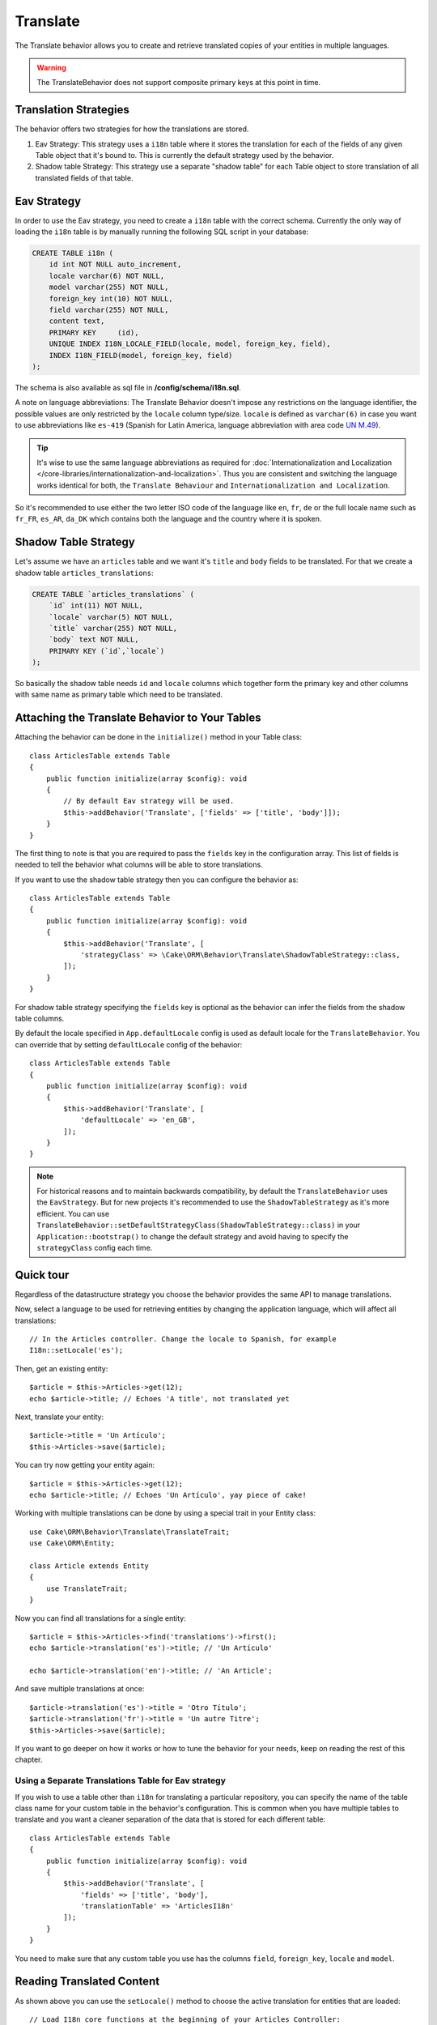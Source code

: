 Translate
#########

.. php:namespace:: Cake\ORM\Behavior

.. php:class:: TranslateBehavior

The Translate behavior allows you to create and retrieve translated copies
of your entities in multiple languages.

.. warning::

    The TranslateBehavior does not support composite primary keys at this point
    in time.

Translation Strategies
======================

The behavior offers two strategies for how the translations are stored.

1. Eav Strategy: This strategy uses a ``i18n`` table where it stores the
   translation for each of the fields of any given Table object that it's bound to.
   This is currently the default strategy used by the behavior.
2. Shadow table Strategy: This strategy use a separate "shadow table" for each
   Table object to store translation of all translated fields of that table.


Eav Strategy
============

In order to use the Eav strategy, you need to create a ``i18n`` table with the
correct schema. Currently the only way of loading the ``i18n`` table is by
manually running the following SQL script in your database:

.. code-block:: sql

    CREATE TABLE i18n (
        id int NOT NULL auto_increment,
        locale varchar(6) NOT NULL,
        model varchar(255) NOT NULL,
        foreign_key int(10) NOT NULL,
        field varchar(255) NOT NULL,
        content text,
        PRIMARY KEY	(id),
        UNIQUE INDEX I18N_LOCALE_FIELD(locale, model, foreign_key, field),
        INDEX I18N_FIELD(model, foreign_key, field)
    );

The schema is also available as sql file in **/config/schema/i18n.sql**.

A note on language abbreviations: The Translate Behavior doesn't impose any
restrictions on the language identifier, the possible values are only restricted
by the ``locale`` column type/size. ``locale`` is defined as ``varchar(6)`` in
case you want to use abbreviations like ``es-419`` (Spanish for Latin America,
language abbreviation with area code `UN M.49
<https://en.wikipedia.org/wiki/UN_M.49>`_).

.. tip::

    It's wise to use the same language abbreviations as required for
    :doc:`Internationalization and Localization
    </core-libraries/internationalization-and-localization>`. Thus you are
    consistent and switching the language works identical for both, the
    ``Translate Behaviour`` and ``Internationalization and Localization``.

So it's recommended to use either the two letter ISO code of the language like
``en``, ``fr``, ``de`` or the full locale name such as ``fr_FR``, ``es_AR``,
``da_DK`` which contains both the language and the country where it is spoken.

Shadow Table Strategy
=====================

Let's assume we have an ``articles`` table and we want it's ``title`` and ``body``
fields to be translated. For that we create a shadow table ``articles_translations``:

.. code-block:: sql

    CREATE TABLE `articles_translations` (
        `id` int(11) NOT NULL,
        `locale` varchar(5) NOT NULL,
        `title` varchar(255) NOT NULL,
        `body` text NOT NULL,
        PRIMARY KEY (`id`,`locale`)
    );

So basically the shadow table needs ``id`` and ``locale`` columns which together
form the primary key and other columns with same name as primary table which
need to be translated.


Attaching the Translate Behavior to Your Tables
===============================================

Attaching the behavior can be done in the ``initialize()`` method in your Table
class::

    class ArticlesTable extends Table
    {
        public function initialize(array $config): void
        {
            // By default Eav strategy will be used.
            $this->addBehavior('Translate', ['fields' => ['title', 'body']]);
        }
    }

The first thing to note is that you are required to pass the ``fields`` key in
the configuration array. This list of fields is needed to tell the behavior what
columns will be able to store translations.

If you want to use the shadow table strategy then you can configure the behavior
as::

    class ArticlesTable extends Table
    {
        public function initialize(array $config): void
        {
            $this->addBehavior('Translate', [
                'strategyClass' => \Cake\ORM\Behavior\Translate\ShadowTableStrategy::class,
            ]);
        }
    }

For shadow table strategy specifying the ``fields`` key is optional as the
behavior can infer the fields from the shadow table columns.

By default the locale specified in ``App.defaultLocale`` config is used as default
locale for the ``TranslateBehavior``. You can override that by setting ``defaultLocale``
config of the behavior::

    class ArticlesTable extends Table
    {
        public function initialize(array $config): void
        {
            $this->addBehavior('Translate', [
                'defaultLocale' => 'en_GB',
            ]);
        }
    }

.. note::

    For historical reasons and to maintain backwards compatibility, by default
    the ``TranslateBehavior`` uses the ``EavStrategy``. But for new projects it's
    recommended to use the ``ShadowTableStrategy`` as it's more efficient. You can
    use ``TranslateBehavior::setDefaultStrategyClass(ShadowTableStrategy::class)``
    in your ``Application::bootstrap()`` to change the default strategy and avoid
    having to specify the ``strategyClass`` config each time.

Quick tour
==========

Regardless of the datastructure strategy you choose the behavior provides the
same API to manage translations.

Now, select a language to be used for retrieving entities by changing
the application language, which will affect all translations::

    // In the Articles controller. Change the locale to Spanish, for example
    I18n::setLocale('es');

Then, get an existing entity::

    $article = $this->Articles->get(12);
    echo $article->title; // Echoes 'A title', not translated yet

Next, translate your entity::

    $article->title = 'Un Artículo';
    $this->Articles->save($article);

You can try now getting your entity again::

    $article = $this->Articles->get(12);
    echo $article->title; // Echoes 'Un Artículo', yay piece of cake!

Working with multiple translations can be done by using a special trait
in your Entity class::

    use Cake\ORM\Behavior\Translate\TranslateTrait;
    use Cake\ORM\Entity;

    class Article extends Entity
    {
        use TranslateTrait;
    }

Now you can find all translations for a single entity::

    $article = $this->Articles->find('translations')->first();
    echo $article->translation('es')->title; // 'Un Artículo'

    echo $article->translation('en')->title; // 'An Article';

And save multiple translations at once::

    $article->translation('es')->title = 'Otro Título';
    $article->translation('fr')->title = 'Un autre Titre';
    $this->Articles->save($article);

If you want to go deeper on how it works or how to tune the
behavior for your needs, keep on reading the rest of this chapter.


Using a Separate Translations Table for Eav strategy
----------------------------------------------------

If you wish to use a table other than ``i18n`` for translating a particular
repository, you can specify the name of the table class name for your custom
table in the behavior's configuration. This is common when you have multiple
tables to translate and you want a cleaner separation of the data that is stored
for each different table::

    class ArticlesTable extends Table
    {
        public function initialize(array $config): void
        {
            $this->addBehavior('Translate', [
                'fields' => ['title', 'body'],
                'translationTable' => 'ArticlesI18n'
            ]);
        }
    }

You need to make sure that any custom table you use has the columns ``field``,
``foreign_key``, ``locale`` and ``model``.

Reading Translated Content
==========================

As shown above you can use the ``setLocale()`` method to choose the active
translation for entities that are loaded::

    // Load I18n core functions at the beginning of your Articles Controller:
    use Cake\I18n\I18n;

    // Then you can change the language in your action:
    I18n::setLocale('es');

    // All entities in results will contain spanish translation
    $results = $this->Articles->find()->all();

This method works with any finder in your tables. For example, you can
use TranslateBehavior with ``find('list')``::

    I18n::setLocale('es');
    $data = $this->Articles->find('list')->toArray();

    // Data will contain
    [1 => 'Mi primer artículo', 2 => 'El segundo artículo', 15 => 'Otro articulo' ...]

    // Change the locale to french for a single find call
    $data = $this->Articles->find('list', ['locale' => 'fr'])->toArray();

.. versionadded:: 4.1.0
    The ``locale`` option was added in 4.1.0

Retrieve All Translations For An Entity
---------------------------------------

When building interfaces for updating translated content, it is often helpful to
show one or more translation(s) at the same time. You can use the
``translations`` finder for this::

    // Find the first article with all corresponding translations
    $article = $this->Articles->find('translations')->first();

In the example above you will get a list of entities back that have a
``_translations`` property set. This property will contain a list of translation
data entities. For example the following properties would be accessible::

    // Outputs 'en'
    echo $article->_translations['en']->locale;

    // Outputs 'title'
    echo $article->_translations['en']->field;

    // Outputs 'My awesome post!'
    echo $article->_translations['en']->body;

A more elegant way for dealing with this data is by adding a trait to the entity
class that is used for your table::

    use Cake\ORM\Behavior\Translate\TranslateTrait;
    use Cake\ORM\Entity;

    class Article extends Entity
    {
        use TranslateTrait;
    }

This trait contains a single method called ``translation``, which lets you
access or create new translation entities on the fly::

    // Outputs 'title'
    echo $article->translation('en')->title;

    // Adds a new translation data entity to the article
    $article->translation('de')->title = 'Wunderbar';

Limiting the Translations to be Retrieved
-----------------------------------------

You can limit the languages that are fetched from the database for a particular
set of records::

    $results = $this->Articles->find('translations', [
        'locales' => ['en', 'es']
    ]);
    $article = $results->first();
    $spanishTranslation = $article->translation('es');
    $englishTranslation = $article->translation('en');

Preventing Retrieval of Empty Translations
------------------------------------------

Translation records can contain any string, if a record has been translated
and stored as an empty string ('') the translate behavior will take and use
this to overwrite the original field value.

If this is undesired, you can ignore translations which are empty using the
``allowEmptyTranslations`` config key::

    class ArticlesTable extends Table
    {
        public function initialize(array $config): void
        {
            $this->addBehavior('Translate', [
                'fields' => ['title', 'body'],
                'allowEmptyTranslations' => false
            ]);
        }
    }

The above would only load translated data that had content.

Retrieving All Translations For Associations
--------------------------------------------

It is also possible to find translations for any association in a single find
operation::

    $article = $this->Articles->find('translations')->contain([
        'Categories' => function ($query) {
            return $query->find('translations');
        }
    ])->first();

    // Outputs 'Programación'
    echo $article->categories[0]->translation('es')->name;

This assumes that ``Categories`` has the TranslateBehavior attached to it. It
simply uses the query builder function for the ``contain`` clause to use the
``translations`` custom finder in the association.

.. _retrieving-one-language-without-using-i18n-locale:

Retrieving one language without using I18n::setLocale
-----------------------------------------------------

calling ``I18n::setLocale('es');`` changes the default locale for all translated
finds, there may be times you wish to retrieve translated content without
modifying the application's state. For these scenarios use the behavior's
``setLocale()`` method::

    I18n::setLocale('en'); // reset for illustration

    // specific locale.
    $this->Articles->setLocale('es');

    $article = $this->Articles->get(12);
    echo $article->title; // Echoes 'Un Artículo', yay piece of cake!

Note that this only changes the locale of the Articles table, it would not
affect the language of associated data. To affect associated data it's necessary
to call the method on each table, for example::

    I18n::setLocale('en'); // reset for illustration

    $this->Articles->setLocale('es');
    $this->Articles->Categories->setLocale('es');

    $data = $this->Articles->find('all', ['contain' => ['Categories']]);

This example also assumes that ``Categories`` has the TranslateBehavior attached
to it.

Querying Translated Fields
--------------------------

TranslateBehavior does not substitute find conditions by default. You need to use
``translationField()`` method to compose find conditions on translated fields::

    $this->Articles->setLocale('es');
    $query = $this->Articles->find()->where([
        $this->Articles->translationField('title') => 'Otro Título'
    ]);

Saving in Another Language
==========================

The philosophy behind the TranslateBehavior is that you have an entity
representing the default language, and multiple translations that can override
certain fields in such entity. Keeping this in mind, you can intuitively save
translations for any given entity. For example, given the following setup::

    // in src/Model/Table/ArticlesTable.php
    class ArticlesTable extends Table
    {
        public function initialize(array $config): void
        {
            $this->addBehavior('Translate', ['fields' => ['title', 'body']]);
        }
    }

    // in src/Model/Entity/Article.php
    class Article extends Entity
    {
        use TranslateTrait;
    }

    // In the Articles Controller
    $article = new Article([
        'title' => 'My First Article',
        'body' => 'This is the content',
        'footnote' => 'Some afterwords'
    ]);

    $this->Articles->save($article);

So, after you save your first article, you can now save a translation for it,
there are a couple ways to do it. The first one is setting the language directly
into the entity::

    $article->_locale = 'es';
    $article->title = 'Mi primer Artículo';

    $this->Articles->save($article);

After the entity has been saved, the translated field will be persisted as well,
one thing to note is that values from the default language that were not
overridden will be preserved::

    // Outputs 'This is the content'
    echo $article->body;

    // Outputs 'Mi primer Artículo'
    echo $article->title;

Once you override the value, the translation for that field will be saved and
can be retrieved as usual::

    $article->body = 'El contendio';
    $this->Articles->save($article);

The second way to use for saving entities in another language is to set the
default language directly to the table::

    $article->title = 'Mi Primer Artículo';

    $this->Articles->setLocale('es');
    $this->Articles->save($article);

Setting the language directly in the table is useful when you need to both
retrieve and save entities for the same language or when you need to save
multiple entities at once.

.. _saving-multiple-translations:

Saving Multiple Translations
============================

It is a common requirement to be able to add or edit multiple translations to
any database record at the same time. This can be done using the
``TranslateTrait``::

    use Cake\ORM\Behavior\Translate\TranslateTrait;
    use Cake\ORM\Entity;

    class Article extends Entity
    {
        use TranslateTrait;
    }

Now, You can populate translations before saving them::

    $translations = [
        'fr' => ['title' => "Un article"],
        'es' => ['title' => 'Un artículo']
    ];

    foreach ($translations as $lang => $data) {
        $article->translation($lang)->set($data, ['guard' => false]);
    }

    $this->Articles->save($article);

And create form controls for your translated fields::

    // In a view template.
    <?= $this->Form->create($article); ?>
    <fieldset>
        <legend>French</legend>
        <?= $this->Form->control('_translations.fr.title'); ?>
        <?= $this->Form->control('_translations.fr.body'); ?>
    </fieldset>
    <fieldset>
        <legend>Spanish</legend>
        <?= $this->Form->control('_translations.es.title'); ?>
        <?= $this->Form->control('_translations.es.body'); ?>
    </fieldset>

In your controller, you can marshal the data as normal::

    $article = $this->Articles->newEntity($this->request->getData());
    $this->Articles->save($article);

This will result in your article, the french and spanish translations all being
persisted. You'll need to remember to add ``_translations`` into the
``$_accessible`` fields of your entity as well.

Validating Translated Entities
------------------------------

When attaching ``TranslateBehavior`` to a model, you can define the validator
that should be used when translation records are created/modified by the
behavior during ``newEntity()`` or ``patchEntity()``::

    class ArticlesTable extends Table
    {
        public function initialize(array $config): void
        {
            $this->addBehavior('Translate', [
                'fields' => ['title'],
                'validator' => 'translated'
            ]);
        }
    }

The above will use the validator created by ``validationTranslated`` to
validated translated entities.
